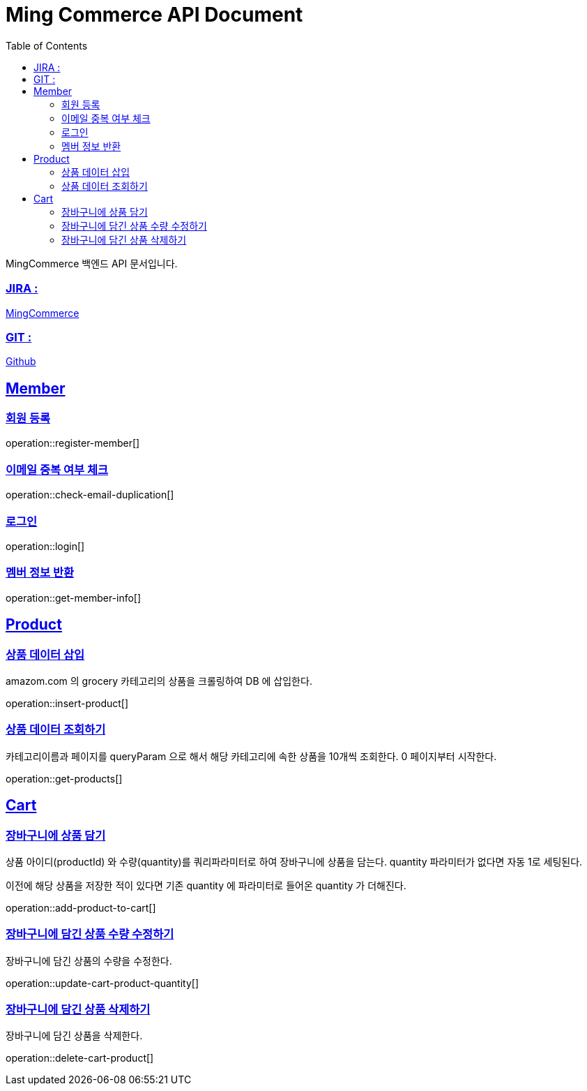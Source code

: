 ifndef::snippets[]
:snippets: build/generated-snippets
endif::[]
:doctitle: Ming Commerce API Document
:doctype: book
:icons: font
:source-highlighter: highlightjs
:toc: left
:toclevels: 4
:sectlinks:

MingCommerce 백엔드 API 문서입니다.

=== JIRA :

https://ming-commerce.atlassian.net/jira/software/projects/MING/boards/4/roadmap[MingCommerce]

=== GIT :

https://github.com/ming-veloper/ming-commerce[Github]

== Member

=== 회원 등록

operation::register-member[]

=== 이메일 중복 여부 체크

operation::check-email-duplication[]

=== 로그인

operation::login[]

=== 멤버 정보 반환

operation::get-member-info[]

== Product

=== 상품 데이터 삽입

amazom.com 의 grocery 카테고리의 상품을 크롤링하여 DB 에 삽입한다.

operation::insert-product[]

=== 상품 데이터 조회하기

카테고리이름과 페이지를 queryParam 으로 해서 해당 카테고리에 속한 상품을 10개씩 조회한다. 0 페이지부터 시작한다.

operation::get-products[]

== Cart

=== 장바구니에 상품 담기

상품 아이디(productId) 와 수량(quantity)를 쿼리파라미터로 하여 장바구니에 상품을 담는다.
quantity 파라미터가 없다면 자동 1로 세팅된다.

이전에 해당 상품을 저장한 적이 있다면 기존 quantity 에 파라미터로 들어온 quantity 가 더해진다.

operation::add-product-to-cart[]

=== 장바구니에 담긴 상품 수량 수정하기

장바구니에 담긴 상품의 수량을 수정한다.

operation::update-cart-product-quantity[]

=== 장바구니에 담긴 상품 삭제하기

장바구니에 담긴 상품을 삭제한다.

operation::delete-cart-product[]
